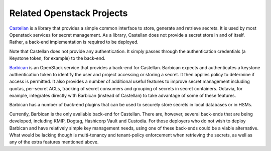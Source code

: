 ==========================
Related Openstack Projects
==========================

`Castellan <https://docs.openstack.org/castellan/latest/>`_ is a library that
provides a simple common interface to store, generate and retrieve secrets. It
is used by most Openstack services for secret management. As a library,
Castellan does not provide a secret store in and of itself. Rather, a back-end
implementation is required to be deployed.

Note that Castellan does not provide any authentication. It simply passes
through the authentication credentials (a Keystone token, for example) to the
back-end.

`Barbican <https://docs.openstack.org/barbican/latest/>`_ is an OpenStack service that provides a back-end for Castellan.
Barbican expects and authenticates a keystone authentication token to identify
the user and project accessing or storing a secret. It then applies policy to
determine if access is permitted. It also provides a number of additional
useful features to improve secret management including quotas, per-secret ACLs,
tracking of secret consumers and grouping of secrets in secret containers.
Octavia, for example, integrates directly with Barbican (instead of Castellan)
to take advantage of some of these features.

Barbican has a number of back-end plugins that can be used to securely store
secrets in local databases or in HSMs.

Currently, Barbican is the only available back-end for Castellan. There are,
however, several back-ends that are being developed, including KMIP, Dogtag,
Hashicorp Vault and Custodia. For those deployers who do not wish to deploy
Barbican and have relatively simple key management needs, using one of these
back-ends could be a viable alternative. What would be lacking though is
multi-tenancy and tenant-policy enforcement when retrieving the secrets, as
well as any of the extra features mentioned above.
